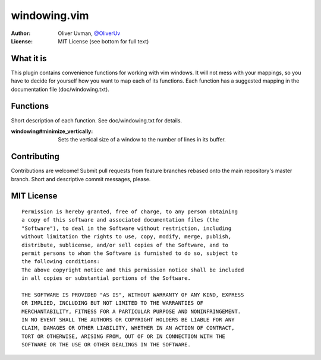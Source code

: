 =============
windowing.vim
=============

:Author:
    Oliver Uvman, `@OliverUv <http://github.com/OliverUv>`_

:License:
    MIT License (see bottom for full text)


What it is
==========

This plugin contains convenience functions for working with vim windows.
It will not mess with your mappings, so you have to decide for yourself
how you want to map each of its functions. Each function has a suggested
mapping in the documentation file (doc/windowing.txt).


Functions
=========

Short description of each function. See doc/windowing.txt for details.

:windowing#minimize_vertically:
    Sets the vertical size of a window to the number of lines in its buffer.


Contributing
============

Contributions are welcome! Submit pull requests from feature branches
rebased onto the main repository's master branch. Short and descriptive
commit messages, please.


MIT License
===========

::

    Permission is hereby granted, free of charge, to any person obtaining
    a copy of this software and associated documentation files (the
    "Software"), to deal in the Software without restriction, including
    without limitation the rights to use, copy, modify, merge, publish,
    distribute, sublicense, and/or sell copies of the Software, and to
    permit persons to whom the Software is furnished to do so, subject to
    the following conditions:
    The above copyright notice and this permission notice shall be included
    in all copies or substantial portions of the Software.

    THE SOFTWARE IS PROVIDED "AS IS", WITHOUT WARRANTY OF ANY KIND, EXPRESS
    OR IMPLIED, INCLUDING BUT NOT LIMITED TO THE WARRANTIES OF
    MERCHANTABILITY, FITNESS FOR A PARTICULAR PURPOSE AND NONINFRINGEMENT.
    IN NO EVENT SHALL THE AUTHORS OR COPYRIGHT HOLDERS BE LIABLE FOR ANY
    CLAIM, DAMAGES OR OTHER LIABILITY, WHETHER IN AN ACTION OF CONTRACT,
    TORT OR OTHERWISE, ARISING FROM, OUT OF OR IN CONNECTION WITH THE
    SOFTWARE OR THE USE OR OTHER DEALINGS IN THE SOFTWARE.
